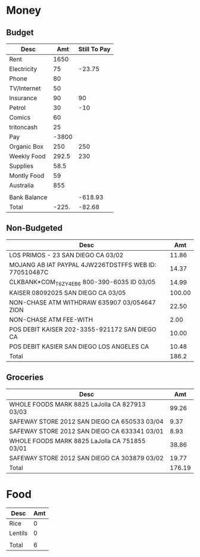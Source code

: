 * Money

** Budget
| Desc         |   Amt | Still To Pay |
|--------------+-------+--------------|
| Rent         |  1650 |              |
| Electricity  |    75 |       -23.75 |
| Phone        |    80 |              |
| TV/Internet  |    50 |              |
| Insurance    |    90 |           90 |
| Petrol       |    30 |          -10 |
| Comics       |    60 |              |
| tritoncash   |    25 |              |
| Pay          | -3800 |              |
| Organic Box  |   250 |          250 |
| Weekly Food  | 292.5 |          230 |
| Supplies     |  58.5 |              |
| Montly Food  |    59 |              |
| Australia    |   855 |              |
|              |       |              |
|--------------+-------+--------------|
| Bank Balance |       |      -618.93 |
|--------------+-------+--------------|
| Total        | -225. |       -82.68 |
   #+TBLFM: @18$2=vsum(@2$2..@17$2)::@18$3=vsum(@2$3..@17$3)

** Non-Budgeted
| Desc                                                  |    Amt |
|-------------------------------------------------------+--------|
| LOS PRIMOS - 23 SAN DIEGO CA 03/02                    |  11.86 |
| MOJANG AB IAT PAYPAL 4JW226TDSTFFS WEB ID: 770510487C |  14.37 |
| CLKBANK*COM_T6ZY4EB6 800-390-6035 ID 03/05            |  14.99 |
| KAISER 08092025 SAN DIEGO CA 03/05                    | 100.00 |
| NON-CHASE ATM WITHDRAW 635907 03/054647 ZION          |  22.50 |
| NON-CHASE ATM FEE-WITH                                |   2.00 |
| POS DEBIT KAISER 202-3355-921172 SAN DIEGO CA         |  10.00 |
| POS DEBIT KASIER SAN DIEGO LOS ANGELES CA             |  10.48 |
|-------------------------------------------------------+--------|
| Total                                                 |  186.2 |
   #+TBLFM: @10$2=vsum(@2$2..@9$2)

** Groceries

| Desc                                          |    Amt |
|-----------------------------------------------+--------|
| WHOLE FOODS MARK 8825 LaJolla CA 827913 03/03 |  99.26 |
| SAFEWAY STORE 2012 SAN DIEGO CA 650533 03/04  |   9.37 |
| SAFEWAY STORE 2012 SAN DIEGO CA 633341 03/01  |   8.93 |
| WHOLE FOODS MARK 8825 LaJolla CA 751855 03/01 |  38.86 |
| SAFEWAY STORE 2012 SAN DIEGO CA 303879 03/02  |  19.77 |
|-----------------------------------------------+--------|
| Total                                         | 176.19 |
   #+TBLFM: @7$2=vsum(@2$2..@6$2)

* Food

| Desc    | Amt |
|---------+-----|
| Rice    |   0 |
| Lentils |   0 |
|         |     |
|---------+-----|
| Total   |   6 |
  #+TBLFM: @5$2=vsum(@2$2..@3$2)  
